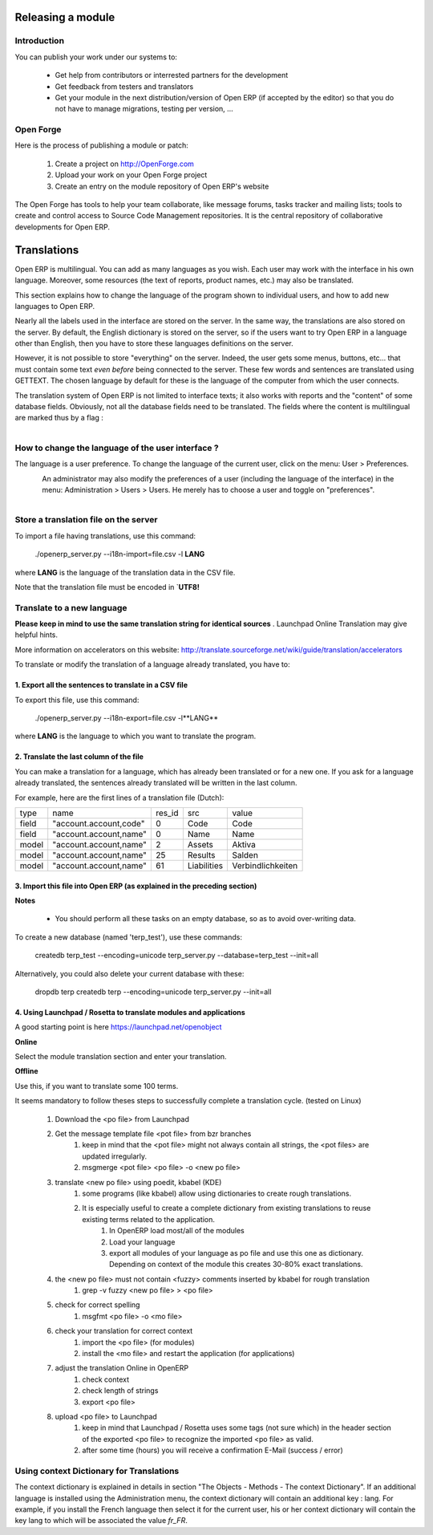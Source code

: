 Releasing a module
==================

Introduction
------------

You can publish your work under our systems to:

    * Get help from contributors or interrested partners for the development
    * Get feedback from testers and translators
    * Get your module in the next distribution/version of Open ERP (if accepted by the editor) so that you do not have to manage migrations, testing per version, ... 

Open Forge
----------

Here is the process of publishing a module or patch:

   1. Create a project on http://OpenForge.com
   2. Upload your work on your Open Forge project
   3. Create an entry on the module repository of Open ERP's website 

The Open Forge has tools to help your team collaborate, like message forums, tasks tracker and mailing lists; tools to create and control access to Source Code Management repositories. It is the central repository of collaborative developments for Open ERP. 


Translations
============

Open ERP is multilingual. You can add as many languages as you wish. Each user may work with the interface in his own language. Moreover, some resources (the text of reports, product names, etc.) may also be translated.

This section explains how to change the language of the program shown to individual users, and how to add new languages to Open ERP.

Nearly all the labels used in the interface are stored on the server. In the same way, the translations are also stored on the server. By default, the English dictionary is stored on the server, so if the users want to try Open ERP in a language other than English, then you have to store these languages definitions on the server.

However, it is not possible to store "everything" on the server. Indeed, the user gets some menus, buttons, etc... that must contain some text *even before* being connected to the server. These few words and sentences are translated using GETTEXT. The chosen language by default for these is the language of the computer from which the user connects.

The translation system of Open ERP is not limited to interface texts; it also works with reports and the "content" of some database fields. Obviously, not all the database fields need to be translated. The fields where the content is multilingual are marked thus by a flag :


.. figure::  images/field_flag.png
   :scale: 120
   :align: left

	
How to change the language of the user interface ?
--------------------------------------------------

The language is a user preference. To change the language of the current user, click on the menu: User > Preferences.

.. figure::  images/trans_user_pref.png
   :scale: 120
   :align: left


An administrator may also modify the preferences of a user (including the language of the interface) in the menu: Administration > Users > Users. He merely has to choose a user and toggle on "preferences".

.. figure::  images/menu_bar_pref.png
   :scale: 120
   :align: left


Store a translation file on the server
--------------------------------------

To import a file having translations, use this command:

    ./openerp_server.py --i18n-import=file.csv -l **LANG** 

where **LANG** is the language of the translation data in the CSV file.

Note that the translation file must be encoded in `**UTF8!**

Translate to a new language
---------------------------

**Please keep in mind to use the same translation string for identical sources**	. Launchpad Online Translation may give helpful hints.

More information on accelerators on this website: http://translate.sourceforge.net/wiki/guide/translation/accelerators

To translate or modify the translation of a language already translated, you have to:

1. Export all the sentences to translate in a CSV file
+++++++++++++++++++++++++++++++++++++++++++++++++++++++

To export this file, use this command:

        ./openerp_server.py --i18n-export=file.csv -l**LANG** 

where **LANG** is the language to which you want to translate the program.

2. Translate the last column of the file
++++++++++++++++++++++++++++++++++++++++

You can make a translation for a language, which has already been translated or for a new one. If you ask for a language already translated, the sentences already translated will be written in the last column.

For example, here are the first lines of a translation file (Dutch):
 
+--------+------------------------+---------+----------------+--------------------+
| type   | name                   | res_id  |      src       |   value            |
+--------+------------------------+---------+----------------+--------------------+
| field  |"account.account,code"  |  0      |    Code        |    Code 		  |
+--------+------------------------+---------+----------------+--------------------+
|  field | "account.account,name" |  0      |	 Name        |   Name             | 
+--------+------------------------+---------+----------------+--------------------+
|  model | "account.account,name" |  2      |	 Assets      |   Aktiva           |
+--------+------------------------+---------+----------------+--------------------+
|  model | "account.account,name" |  25     |	 Results     |   Salden           |
+--------+------------------------+---------+----------------+--------------------+
|  model |"account.account,name"  |   61    |    Liabilities |  Verbindlichkeiten |
+--------+------------------------+---------+----------------+--------------------+

3. Import this file into Open ERP (as explained in the preceding section)
+++++++++++++++++++++++++++++++++++++++++++++++++++++++++++++++++++++++++

**Notes**

    * You should perform all these tasks on an empty database, so as to avoid over-writing data. 

To create a new database (named 'terp_test'), use these commands:

    createdb terp_test --encoding=unicode 
    terp_server.py --database=terp_test --init=all 

Alternatively, you could also delete your current database with these:

    dropdb terp 
    createdb terp --encoding=unicode 
    terp_server.py --init=all 

4. Using Launchpad / Rosetta to translate modules and applications
+++++++++++++++++++++++++++++++++++++++++++++++++++++++++++++++++++

A good starting point is here https://launchpad.net/openobject

**Online**

Select the module translation section and enter your translation.

**Offline**

Use this, if you want to translate some 100 terms.

It seems mandatory to follow theses steps to successfully complete a translation cycle. (tested on Linux)

   1. Download the <po file> from Launchpad
   2. Get the message template file <pot file> from bzr branches
         1. keep in mind that the <pot file> might not always contain all strings, the <pot files> are updated irregularly.
         2. msgmerge <pot file> <po file> -o <new po file> 
   3. translate <new po file> using poedit, kbabel (KDE)
         1. some programs (like kbabel) allow using dictionaries to create rough translations.
         2. It is especially useful to create a complete dictionary from existing translations to reuse existing terms related to the application.
               1. In OpenERP load most/all of the modules
               2. Load your language
               3. export all modules of your language as po file and use this one as dictionary. Depending on context of the module this creates 30-80% exact translations. 
   4. the <new po file> must not contain <fuzzy> comments inserted by kbabel for rough translation
         1. grep -v fuzzy <new po file> > <po file> 
   5. check for correct spelling
         1. msgfmt <po file> -o <mo file> 
   6. check your translation for correct context
         1. import the <po file> (for modules)
         2. install the <mo file> and restart the application (for applications) 
   7. adjust the translation Online in OpenERP
         1. check context
         2. check length of strings
         3. export <po file> 
   8. upload <po file> to Launchpad
         1. keep in mind that Launchpad / Rosetta uses some tags (not sure which) in the header section of the exported <po file> to recognize the imported <po file> as valid.
         2. after some time (hours) you will receive a confirmation E-Mail (success / error) 

Using context Dictionary for Translations
-----------------------------------------

The context dictionary is explained in details in section "The Objects - Methods - The context Dictionary". If an additional language is installed using the Administration menu, the context dictionary will contain an additional key : lang. For example, if you install the French language then select it for the current user, his or her context dictionary will contain the key lang to which will be associated the value *fr_FR*. 

	

